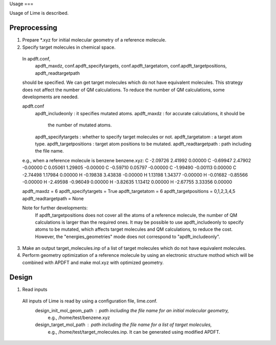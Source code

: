 Usage
===

Usage of Lime is described.

Preprocessing
-------------------

1. Prepare *.xyz for initial molecular geometry of a reference molecule.

2. Specify target molecules in chemical space.

  In apdft.conf,
    apdft_maxdz,
    conf.apdft_specifytargets,
    conf.apdft_targetatom,
    conf.apdft_targetpositions,
    apdft_readtargetpath
  should be specified.
  We can get target molecules which do not have equivalent molecules.
  This strategy does not affect the number of QM calculations.
  To reduce the number of QM calculations, some developments are needed.

  apdft.conf
    apdft_includeonly      : it specifies mutated atoms.
    apdft_maxdz            : for accurate calculations, it should be
                             the number of mutated atoms.

    apdft_specifytargets   : whether to specify target molecules or not.
    apdft_targetatom       : a target atom type.
    apdft_targetpositions  : target atom positions to be mutated.
    apdft_readtargetpath   : path including the file name.

  e.g., when a reference molecule is benzene
  benzene.xyz:
  C         -2.09726        2.41992        0.00000
  C         -0.69947        2.47902       -0.00000
  C          0.05061        1.29805       -0.00000
  C         -0.59710        0.05797       -0.00000
  C         -1.99490       -0.00113        0.00000
  C         -2.74498        1.17984        0.00000
  H         -0.19838        3.43838       -0.00000
  H          1.13198        1.34377       -0.00000
  H         -0.01682       -0.85566       -0.00000
  H         -2.49598       -0.96049        0.00000
  H         -3.82635        1.13412        0.00000
  H         -2.67755        3.33356        0.00000

  apdft_maxdz = 6
  apdft_specifytargets = True
  apdft_targetatom = 6
  apdft_targetpositions = 0,1,2,3,4,5
  apdft_readtargetpath = None

  Note for further developments:
    If apdft_targetpositions does not cover all the atoms of a reference molecule,
    the number of QM calculations is larger than the required ones.
    It may be possible to use apdft_includeonly to specify atoms to be mutated,
    which affects target molecules and QM calculations, to reduce the cost.
    However, the "energies_geometries" mode does not correspond to "apdft_includeonly".

3. Make an output target_molecules.inp of a list of target molecules which do not have
   equivalent molecules.

4. Perform geometry optimization of a reference molecule by using an electronic structure
   mothod which will be combined with APDFT and make mol.xyz with optimized geometry.


Design
-------------------

1. Read inputs
  All inputs of Lime is read by using a configuration file, lime.conf.
    design_init_mol_geom_path  : path including the file name for an initial molecular geometry,
                                 e.g., /home/test/benzene.xyz
    design_target_mol_path     : path including the file name for a list of target molecules,
                                 e.g., /home/test/target_molecules.inp. It can be generated using
                                 modified APDFT.